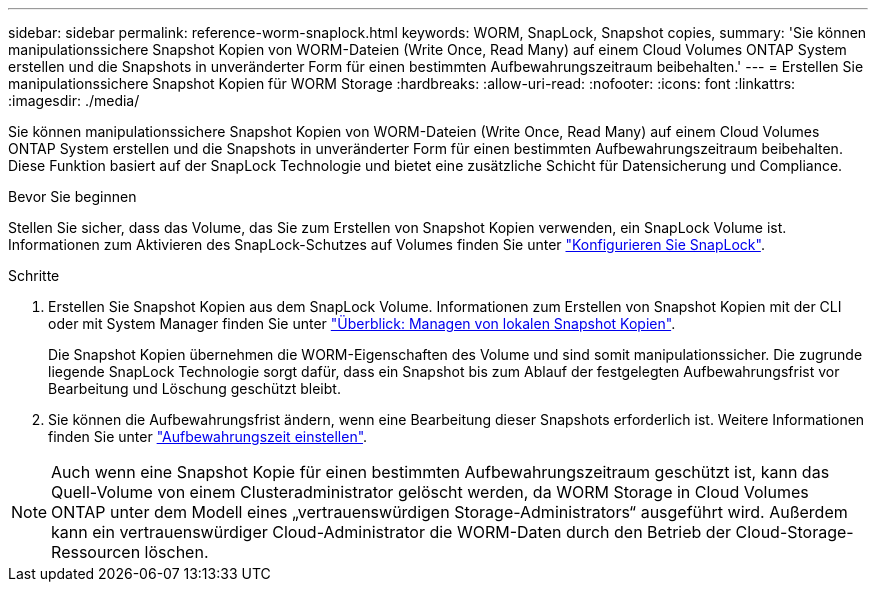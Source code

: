 ---
sidebar: sidebar 
permalink: reference-worm-snaplock.html 
keywords: WORM, SnapLock, Snapshot copies, 
summary: 'Sie können manipulationssichere Snapshot Kopien von WORM-Dateien (Write Once, Read Many) auf einem Cloud Volumes ONTAP System erstellen und die Snapshots in unveränderter Form für einen bestimmten Aufbewahrungszeitraum beibehalten.' 
---
= Erstellen Sie manipulationssichere Snapshot Kopien für WORM Storage
:hardbreaks:
:allow-uri-read: 
:nofooter: 
:icons: font
:linkattrs: 
:imagesdir: ./media/


[role="lead"]
Sie können manipulationssichere Snapshot Kopien von WORM-Dateien (Write Once, Read Many) auf einem Cloud Volumes ONTAP System erstellen und die Snapshots in unveränderter Form für einen bestimmten Aufbewahrungszeitraum beibehalten. Diese Funktion basiert auf der SnapLock Technologie und bietet eine zusätzliche Schicht für Datensicherung und Compliance.

.Bevor Sie beginnen
Stellen Sie sicher, dass das Volume, das Sie zum Erstellen von Snapshot Kopien verwenden, ein SnapLock Volume ist. Informationen zum Aktivieren des SnapLock-Schutzes auf Volumes finden Sie unter https://docs.netapp.com/us-en/ontap/snaplock/snaplock-config-overview-concept.html["Konfigurieren Sie SnapLock"^].

.Schritte
. Erstellen Sie Snapshot Kopien aus dem SnapLock Volume. Informationen zum Erstellen von Snapshot Kopien mit der CLI oder mit System Manager finden Sie unter https://docs.netapp.com/us-en/ontap/data-protection/manage-local-snapshot-copies-concept.html["Überblick: Managen von lokalen Snapshot Kopien"^].
+
Die Snapshot Kopien übernehmen die WORM-Eigenschaften des Volume und sind somit manipulationssicher. Die zugrunde liegende SnapLock Technologie sorgt dafür, dass ein Snapshot bis zum Ablauf der festgelegten Aufbewahrungsfrist vor Bearbeitung und Löschung geschützt bleibt.

. Sie können die Aufbewahrungsfrist ändern, wenn eine Bearbeitung dieser Snapshots erforderlich ist. Weitere Informationen finden Sie unter https://docs.netapp.com/us-en/ontap/snaplock/set-retention-period-task.html#set-the-default-retention-period["Aufbewahrungszeit einstellen"^].



NOTE: Auch wenn eine Snapshot Kopie für einen bestimmten Aufbewahrungszeitraum geschützt ist, kann das Quell-Volume von einem Clusteradministrator gelöscht werden, da WORM Storage in Cloud Volumes ONTAP unter dem Modell eines „vertrauenswürdigen Storage-Administrators“ ausgeführt wird. Außerdem kann ein vertrauenswürdiger Cloud-Administrator die WORM-Daten durch den Betrieb der Cloud-Storage-Ressourcen löschen.
